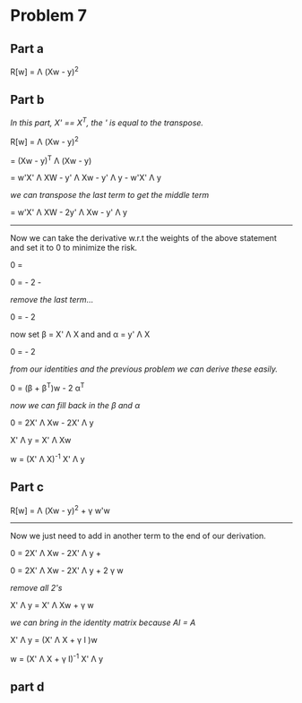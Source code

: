 * Problem 7
** Part a

R[w] = \Lambda (Xw - y)^2

** Part b
/In this part, X' == X^T, the ' is equal to the transpose./

R[w] = \Lambda (Xw - y)^2

= (Xw - y)^T \Lambda (Xw - y)

= w'X' \Lambda XW - y' \Lambda Xw - y' \Lambda y - w'X' \Lambda y

/we can transpose the last term to get the middle term/

= w'X' \Lambda XW - 2y' \Lambda Xw - y' \Lambda y

-----
Now we can take the derivative w.r.t the weights of the above statement and set it to 0 to minimize the risk.

0 = \tfrac{\partial (w'X' \Lambda XW - 2y' \Lambda Xw - y' \Lambda y)}{\partial w}

0 = \tfrac{ \partial w'X' \Lambda Xw}{\partial w} - 2 \tfrac{\partial y' \Lambda Xw}{\partial w} - \tfrac{ \partial y' \Lambda y}{\partial w}

/remove the last term.../

0 = \tfrac{ \partial w'X' \Lambda Xw}{\partial w} - 2 \tfrac{\partial y' \Lambda Xw}{\partial w}

now set \beta = X' \Lambda X and and \alpha = y' \Lambda X

0 = \tfrac{ \partial w \beta w}{\partial w} - 2 \tfrac{\partial \alpha w}{\partial w}

/from our identities and the previous problem we can derive these easily./

0 = (\beta + \beta^T)w  - 2 \alpha^T

/now we can fill back in the \beta and \alpha/

0 = 2X' \Lambda Xw - 2X' \Lambda y

X' \Lambda y = X' \Lambda Xw

w = (X' \Lambda X)^{-1} X' \Lambda y

** Part c

R[w] = \Lambda (Xw - y)^2 + \gamma w'w

------

Now we just need to add in another term to the end of our derivation.

0 = 2X' \Lambda Xw - 2X' \Lambda y + \tfrac{\partial \gamma w'w}{\partial w}

0 = 2X' \Lambda Xw - 2X' \Lambda y + 2 \gamma w

/remove all 2's/

X' \Lambda y = X' \Lambda Xw + \gamma w

/we can bring in the identity matrix because AI = A/

X' \Lambda y = (X' \Lambda X + \gamma I )w

w = (X' \Lambda X + \gamma I)^{-1} X' \Lambda y

** part d
